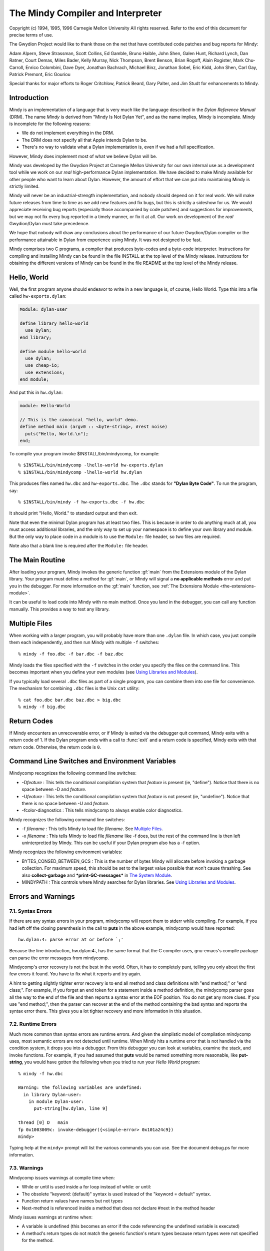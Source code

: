 The Mindy Compiler and Interpreter
==================================

.. current-library:: dylan

Copyright (c) 1994, 1995, 1996 Carnegie Mellon University All rights
reserved. Refer to the end of this document for precise terms of use.

The Gwydion Project would like to thank those on the net that have
contributed code patches and bug reports for Mindy:

Adam Alpern, Steve Strassman, Scott Collins, Ed Gamble, Bruno Haible,
John Shen, Galen Hunt, Richard Lynch, Dan Ratner, Court Demas, Miles
Bader, Kelly Murray, Nick Thompson, Brent Benson, Brian Rogoff, Alain
Rogister, Mark Chu-Carroll, Enrico Colombini, Dave Dyer, Jonathan
Bachrach, Michael Binz, Jonathan Sobel, Eric Kidd, John Shen, Carl Gay,
Patrick Premont, Eric Gouriou

Special thanks for major efforts to Roger Critchlow, Patrick Beard, Gary
Palter, and Jim Studt for enhancements to Mindy.

Introduction
------------

Mindy is an implementation of a language that is very much like the
language described in the *Dylan Reference Manual* (DRM). The name
*Mindy* is derived from "Mindy Is Not Dylan Yet", and as the name
implies, Mindy is incomplete. Mindy is incomplete for the following
reasons:

- We do not implement everything in the DRM.
- The DRM does not specify all that Apple intends Dylan to be.
- There's no way to validate what a Dylan implementation is, even if we
  had a full specification.

However, Mindy does implement most of what we believe Dylan will be.

Mindy was developed by the Gwydion Project at Carnegie Mellon University
for our own internal use as a development tool while we work on our
*real* high-performance Dylan implementation. We have decided to make
Mindy available for other people who want to learn about Dylan. However,
the amount of effort that we can put into maintaining Mindy is strictly
limited.

Mindy will never be an industrial-strength implementation, and nobody
should depend on it for real work. We will make future releases from
time to time as we add new features and fix bugs, but this is strictly a
sideshow for us. We would appreciate receiving bug reports (especially
those accompanied by code patches) and suggestions for improvements, but
we may not fix every bug reported in a timely manner, or fix it at all.
Our work on development of the *real* Gwydion/Dylan must take
precedence.

We hope that nobody will draw any conclusions about the performance of
our future Gwydion/Dylan compiler or the performance attainable in Dylan
from experience using Mindy. It was not designed to be fast.

Mindy comprises two C programs, a compiler that produces byte-codes and
a byte-code interpreter. Instructions for compiling and installing Mindy
can be found in the file INSTALL at the top level of the Mindy release.
Instructions for obtaining the different versions of Mindy can be found
in the file README at the top level of the Mindy release.

Hello, World
------------

Well, the first program anyone should endeavor to write in a new
language is, of course, Hello World. Type this into a file
called ``hw-exports.dylan``:

.. code-block:: dylan

  Module: dylan-user

  define library hello-world
    use Dylan;
  end library;

  define module hello-world
    use dylan;
    use cheap-io;
    use extensions;
  end module;

And put this in ``hw.dylan``:

.. code-block:: dylan

  module: Hello-World

  // This is the canonical "hello, world" demo.
  define method main (argv0 :: <byte-string>, #rest noise)
    puts("Hello, World.\n");
  end;

To compile your program invoke $INSTALL/bin/mindycomp, for example::

    % $INSTALL/bin/mindycomp -lhello-world hw-exports.dylan
    % $INSTALL/bin/mindycomp -lhello-world hw.dylan

This produces files named ``hw.dbc`` and ``hw-exports.dbc``. The ``.dbc``
stands for **"Dylan Byte Code"**. To run the program, say::

    % $INSTALL/bin/mindy -f hw-exports.dbc -f hw.dbc

It should print "Hello, World." to standard output and then exit.

Note that even the minimal Dylan program has at least two files.
This is because in order to do anything much at all, you must
access additional libraries, and the only way to set up your
namespace is to define your own library and module. But the only
way to place code in a module is to use the ``Module:`` file
header, so two files are required.

Note also that a blank line is required after the ``Module:`` file header.

The Main Routine
----------------

After loading your program, Mindy invokes the generic function :gf:`main`
from the Extensions module of the Dylan library. Your program must
define a method for :gf:`main`, or Mindy will signal a **no applicable
methods** error and put you in the debugger. For more information on the
:gf:`main` function, see :ref:`The Extensions Module <the-extensions-module>`.

It can be useful to load code into Mindy with no main method. Once you
land in the debugger, you can call any function manually. This provides
a way to test any library.

Multiple Files
--------------

When working with a larger program, you will probably have more than one
``.dylan`` file. In which case, you just compile them each independently,
and then run Mindy with multiple ``-f`` switches::

    % mindy -f foo.dbc -f bar.dbc -f baz.dbc

Mindy loads the files specified with the ``-f`` switches in the order you
specify the files on the command line. This becomes important when you
define your own modules (see `Using Libraries and Modules`_).

If you typically load several ``.dbc`` files as part of a single program,
you can combine them into one file for convenience. The mechanism for
combining ``.dbc`` files is the Unix ``cat`` utility::

    % cat foo.dbc bar.dbc baz.dbc > big.dbc
    % mindy -f big.dbc

Return Codes
------------

If Mindy encounters an unrecoverable error, or if Mindy is exited via
the debugger quit command, Mindy exits with a return code of 1. If the
Dylan program ends with a call to :func:`exit` and a return code is
specified, Mindy exits with that return code.  Otherwise, the return
code is ``0``.

Command Line Switches and Environment Variables
-----------------------------------------------

Mindycomp recognizes the following command line switches:

- -D\ *feature* : This tells the conditional compilation system that
  *feature* is present (ie, "define"). Notice that there is no space
  between -D and *feature*.
- -U\ *feature* : This tells the conditional compilation system that
  *feature* is not present (ie, "undefine"). Notice that there is no
  space between -U and *feature*.
- -fcolor-diagnostics : This tells mindycomp to always enable color
  diagnostics.

Mindy recognizes the following command line switches:

- -f *filename* : This tells Mindy to load file *filename*. See
  `Multiple Files`_.
- -x *filename* : This tells Mindy to load file *filename* like -f
  does, but the rest of the command line is then left uninterpretted by
  Mindy. This can be useful if your Dylan program also has a -f option.

Mindy recognizes the following environment variables:

- BYTES\_CONSED\_BETWEEN\_GCS : This is the number of bytes Mindy will
  allocate before invoking a garbage collection. For maximum speed,
  this should be set to the largest value possible that won't cause
  thrashing. See also **collect-garbage** and **\*print-GC-messages\***
  in `The System Module`_.
- MINDYPATH : This controls where Mindy searches for Dylan libraries.
  See `Using Libraries and Modules`_.

Errors and Warnings
-------------------

7.1. Syntax Errors
~~~~~~~~~~~~~~~~~~

If there are any syntax errors in your program, mindycomp will report
them to stderr while compiling. For example, if you had left off the
closing parenthesis in the call to **puts** in the above example,
mindycomp would have reported::

    hw.dylan:4: parse error at or before `;'

Because the line introduction, hw.dylan:4:, has the same format that the
C compiler uses, gnu-emacs's compile package can parse the error
messages from mindycomp.

Mindycomp's error recovery is not the best in the world. Often, it has
to completely punt, telling you only about the first few errors it
found. You have to fix what it reports and try again.

A hint to getting slightly tighter error recovery is to end all method
and class definitions with "end method;" or "end class;". For example,
if you forget an end token for a statement inside a method definition,
the mindycomp parser goes all the way to the end of the file and then
reports a syntax error at the EOF position. You do not get any more
clues. If you use "end method;", then the parser can recover at the end
of the method containing the bad syntax and reports the syntax error
there. This gives you a lot tighter recovery and more information in
this situation.

7.2. Runtime Errors
~~~~~~~~~~~~~~~~~~~

Much more common than syntax errors are runtime errors. And given the
simplistic model of compilation mindycomp uses, most semantic errors are
not detected until runtime. When Mindy hits a runtime error that is not
handled via the condition system, it drops you into a debugger. From
this debugger you can look at variables, examine the stack, and invoke
functions. For example, if you had assumed that **puts** would be named
something more reasonable, like **put-string**, you would have gotten
the following when you tried to run your *Hello World* program::

    % mindy -f hw.dbc

    Warning: the following variables are undefined:
      in library Dylan-user:
        in module Dylan-user:
          put-string[hw.dylan, line 9]

    thread [0] D   main
    fp 0x1003009c: invoke-debugger({<simple-error> 0x101a24c9})
    mindy>

Typing help at the ``mindy>`` prompt will list the various commands you can
use. See the document debug.ps for more information.

7.3. Warnings
~~~~~~~~~~~~~

Mindycomp issues warnings at compile time when:

- While or until is used inside a for loop instead of while: or until:
- The obsolete "keyword: (default)" syntax is used instead of the
  "keyword = default" syntax.
- Function return values have names but not types
- Next-method is referenced inside a method that does not declare #next
  in the method header

Mindy issues warnings at runtime when:

- A variable is undefined (this becomes an error if the code
  referencing the undefined variable is executed)
- A method's return types do not match the generic function's return
  types because return types were not specified for the method.

7.4. Internal Lossage
~~~~~~~~~~~~~~~~~~~~~

Sometimes mindycomp or Mindy will get an internal error. When this
happens, it will print a message to stderr and then abort. This results
in the process dying due to some kind of signal. On the pmax, this
signal is SIGILL, or Illegal Instruction. When this happens, send
*gwydion-bugs@cs.cmu.edu* a piece of mail containing the error message
and information on what it was you did that triggered the problem.

Dylan vs. Mindy Language Issues
-------------------------------

The Dylan language is still changing slightly. Mindy implements most of
the *Dylan Reference Manual*, as well as some features we would like to
see in Dylan. Currently, the Mindy diverges from the DRM as described
below:

Additions:

Mindy supports multiple value binding in the =/then clauses of for
statements. The format of such a clause is

::

              (var1, var2, ...) = expr1 THEN expr2

Mindy supports *keyed-by* clauses in for statements. The format of
such a clause is

::

              var KEYED-BY key IN collection

Var is bound to each element in collection, and key is bound to the
element's key value.

Mindy supports *using* clauses in for statements. The format of such a
clause is

::

              var IN collection USING protocol

protocol will be used instead of forward-iteration-protocol. protocol
must be a variable name, not an expression. Using clauses may be used
together with keyed-by:

::

              var KEYED-BY key IN collection USING protocol

Keyword parameters may have type information, and you can specify
default values with either DRM syntax (which uses "= ...") or with the
obsolete syntax (which uses "(...)"). Using the second syntax will
generate a compiler warning. Mindy does not enforce any congruence rules
for keyword parameter types, so effectively, keyword type information in
generic function declarations serves as documentation only.

Mindy has an additional type of top level definition, define function,
which creates a constant binding in the current module and initializes
it to a new function. Define function's usage is similar to define
method. The following is an example:

::

              define function cube (x)
                x * x * x;
              end function cube;

A similar result might be had by writing

::

              define constant cube = method (x)
                                      x * x * x;
                                    end method;

or

::

              define method cube (x)
                x * x * x;
              end method cube;

Mindy supports conditional compilation. The syntax is

::

              #if (feature-expression)
              dylan-code;
              #else
              more-dylan-code;
              #endif

(The #else clause is optional) A *feature-expression* is composed of
features and the ~, &, and \operators, and may be parenthesiszed as
usual. Features are not case sensitive. See `Command Line
Switches and Environment Variables`_ for
information on defining and undefining features.

Mindy allows you to place library and module definitions in the same
file as the actual code. See `Using Libraries and Modules`_ for details.

Mindy supports subclass specializers via the **limited** function. A
subclass specializer causes a method to be invoked whenever the generic
function was called on a value that is the specified class or any
subclass of the specified class. The method is never invoked on a value
that is an instance (direct or indirect) of the specified class, only
when the value is a subclass of the specified class. The following is an
example:

::

              define method make
                  (result-class :: limited(<class>, subclass-of: <my-class>));
                let x = next-method();
                do-special-logging-or-something(x);
                x;
              end method;

Deficiencies:

Mindy does not implement macros. The DRM built-in macros (such as if
and method-definer) can not be manipulated via the module system.

Mindy does not have limited collections. (It does have limited
integers, though)

Sealed/open and primary keywords are parsed where allowed, but Mindy
ignores this information about your program.

Mindy parses the seal generic and define sealed domain forms, but does
not enforce them.

Define method does not automatically insert #next next-method in
parameter lists. You have to explicitly add it yourself.

Many of the DRM built-in macros allow the bodies to be empty. Mindy
does not. For example, in Mindy the following is not legal:

::

              if (foo)
              end if;

- Make(<class>, ...) is unsupported.

Built-in Libraries and Modules
------------------------------

Mindy has full support for modules and libraries. Mindy provides two
built-in libraries, Dylan and Dylan-user. The Dylan library contains the
Dylan language implementation and the following exported modules:

Dylan
  This module contains the Dylan language implementation and exports all
  the built-in Dylan definitions.

Extensions
  This module exports useful extensions to the Dylan language (see
  :ref:`The Extensions Module <the-extensions-module>`).
  Ultimately, there will be several, more logically separate libraries
  that extend Dylan or provide an
  application framework for users. For now, we put any commonly used
  utilities in the Extensions
  module.

System
  This module exports an interface to operating system calls and
  special, low-level functionality (see `The System Module`_).

Introspection
  This module exports reflective operations for examining classes,
  functions, and so on.

File-descriptors
  This module exports an interface to most standard C system calls that
  operate on file descriptors.

Cheap-io
  This module exports some basic, unextendable input and output
  functionality.

Threads
  This module exports an interface to threads, locks, and objects that
  behave similarly to cthreads.h
  condition variables.

Transcendental
  This module exports some transcendental functions and the constants
  **$pi** and **$e**.

Debugger-format
  See :ref:`Debugger Customizations <debugger-customizations>`.

The ``Dylan-user`` library is the default library in which ``mindycomp``
compiles user code. Mindy provides this library for user convenience
when whipping up play code or small applications for which the
programmer does not want to bother to create a library. You cannot
redefine the ``Dylan-user`` library. This library contains one module,
``Dylan-user``, and you cannot redefine this module.

The Dylan language requires every library to contain a ``Dylan-user``
module, and this module must use the ``Dylan`` module from the ``Dylan`` library
regardless of any user specifications. This module provides a starting
point in every library where users can begin to define modules; without
an initial module in the library, you would be unable to write any code,
including module definitions. Each ``Dylan-user`` module in Mindy also
automatically uses the modules from the ``Dylan`` library described above.
You cannot redefine the ``Dylan-user`` module, so if your code requires
module other than those described above, then you must define your own
library and module.

Mindy comes bundled with several other libraries. Documentation for
these libraries can be found in $INSTALL/doc/libraries.

Using Libraries and Modules
---------------------------

To compile code into a particular library use the ``-l`` switch to
``mindycomp``::

        % mindycomp -lmy-lib foo.dylan

If there is no -l switch, then mindycomp compiles the code into the
Dylan-user library. When loading a .dbc file into Mindy that was
compiled into a particular library, one of the following conditions must
be satisfied to avoid errors:

- The library must be the Dylan-user library. Technically, you could
  put code in the Dylan library, but do not do this.
- You must have defined the library in a file previously loaded (see
  `Multiple Files`_ for information on
  loading multiple files).
- The first piece of code in the source file that produced the .dbc
  file must be the library definition.

While loading a file, if Mindy processes a library definition that uses
an undefined library, then Mindy stops loading the current file,
searches for the undefined library, and loads it. After loading the
undefined library, Mindy continues loading the current file and
processing the original library definition. Mindy searches for the
undefined library in the directories listed in the MINDYPATH environment
variable. If MINDYPATH is undefined, then Mindy uses the pathname
$INSTALL/lib. In each directory, Mindy first looks for the file
<library>-lib.dbc, where <library> is the name of the undefined library,
and if this file does not exist, then Mindy looks for <library>.dbc.

Mindy loads the Dylan library when it first sees a reference to it. A
reference to the Dylan library occurs when loading a file compiled to be
in the Dylan library, or when loading a file with a library definition
that uses the Dylan library. Mindy loads the Dylan library by looking
for the file dylan.dbc on MINDYPATH.

To make a single compiled file for a library which has multiple source
files, compile all the files that constitute the library with the -l
switch set to the library's name. Then cat all the resulting .dbc files
together (see `Multiple Files`_),
making sure the file that defines the library is first. Then install the
combined .dbc file in one of the directories in your MINDYPATH.

To compile code into a particular module, use the module: file header.
Whenever a source file lacks a module: file header, mindycomp issues a
compiler warning and compiles the code into the Dylan-user module. This
is the Dylan-user module of the library specified with the -l switch,
and if there was no -l switch, it is the Dylan-user module of the
Dylan-user library. If a file contains no file headers, it still must
contain a leading blank line to conform to Dylan syntax.

When loading a .dbc file into Mindy that was compiled into a particular
module, one of the following conditions must be satisfied to avoid
errors:

- The module must be the Dylan-user module.
- You must have defined the module in a file previously loaded (see
  `Multiple Files`_ for information on
  loading multiple files).
- The first code in the source file that produced the .dbc file must be
  library and module definitions, and one of the module definitions
  must be the module in question.

The System Module
-----------------

The System module exports the following:

**<buffer>** [Class]

This class is a subclass of :drm:`<vector>`. It is the built-in class in
Mindy that the Streams module supports.

**copy-bytes** [Function]

Arguments

dst :: type\_or(<buffer>, <byte-vector>, <byte-string>)

dst-offset :: <integer>

src :: type\_or(<buffer>, <byte-vector>, <byte-string>)

src-offset :: <integer>

count :: <integer>)

Values

dst :: type\_or(<buffer, <byte-vector>, <byte-string>)

Description

Copies *count* bytes from *src* to *dst*, starting at *src-offset* and
*dst-offset*, respectively. This function returns *dst*. This function
does no bounds checking. *Dst* and *src* may be the same (**\\==**)
object; this function ensures that it copies bytes from to the
destination portion correctly, regardless of overlap.

**\*print-GC-messages\***\ [Variable]

Default value

#f

Description

This variable controls whether Mindy prints garbage collection
information whenever the garbage collector runs.

**collect-garbage** [Function]

Arguments

#key purify :: <boolean> = #f

Values

meaningless :: singleton(#f)

Description

If *purify* is true, collect-garbage does a purifying garbage
collection. Otherwise, it does a normal garbage collection. A purifying
collection is just like a normal collection except that everything left
over after the collection is rendered permanent and is never again
considered for collection. This can be quite useful in reducing the
memory demands of your programs, as the total heap you need is:

overhead + permanent + newspace + oldspace

with overhead being about five megabytes. Without purify, permanent
will be 0, newspace is the amount of live data, and oldspace is the
amount of live data plus BYTES\_CONSED\_BETWEEN\_GCS. Note that the live
data is being counted twice: once in newspace and once in oldspace. But
if you purify, that live data gets moved over to permanent, and then
only gets counted once.

**getcwd** [Function]

Arguments

none

Values

current-directory :: <string>

Description

Returns the current working directory.

**getenv** [Function]

Arguments

environment-variable-name :: <string>

Values

environment-variable-value :: false-or(<string>)

Description

Returns the value of the environment variable
*environment-variable-name*. If *environment-variable-name* is
undefined, **getenv** returns #f.

**get-time-of-day**\ [Function]

Arguments

none

Values

time-in-seconds :: <general-integer>

Description

Returns the number of seconds since midnight, January 1, 1970.

**system** [Function]

Arguments

command-line :: <string>

Values

return-code :: <integer>

Description

System causes *command-line* to be given to your shell as input as if
the string had been typed as a command. If environment variable SHELL is
found, its value will be used as the command interpreter (shell);
otherwise sh(1) is used.

Mindy will wait until the command terminates. Upon termination of the
sub-process, system will return a negative value if the command couldn't
be executed, or the command's return code if it was executed.

The Introspection Module
------------------------

The Introspection module exports reflective operations for examining
classes, functions, and types.

Functions
~~~~~~~~~

Dylan provides some reflective operations for functions, such as
**function-specializers** and **instance?**. With the latter, you can
determine if a function is a **<generic-function>** or **<method>**, but
neither Dylan nor Mindy provides exports class identifiers for other
types of functions (such as **block** exit functions). The Subsection
*Types* describes definitions that are also useful when inspecting
methods because you can get detailed information about method
specializer types.

The Introspection module exports the following functions:

**function-name** [Function]

Arguments

function :: <function>

Values

result :: false-or(<symbol>)

Description

Returns the name of *function* as a **<symbol>** if *function* has a
name; otherwise **function-name** returns #f. All functions defined with
define generic or define method have names, and some other functions
have names.

Classes and Instances
~~~~~~~~~~~~~~~~~~~~~

The Introspection module exports the following for class objects, slot
descriptions, and fetching and modifying the slot values of general
objects:

**abstract?**\ [Function]

Arguments

class :: <class>

Values

result :: <boolean>

Description

Returns #t if *class* is an abstract class; otherwise
returns #f.

**class-name** [Function]

Arguments

class :: <class>

Values

result :: false-or(<symbol>)

Description

Returns the name of *class* as a **<symbol>** if class has a name;
otherwise, this function returns #f. Mindy can always determine the name
of classes defined with define class.

**<slot-descriptor>** [Class]

This class is a subclass of **<object>**. The **slot-descriptors**
function returns instances of this class to describe the slots of a
class object.

**slot-descriptors** [Function]

Arguments

class :: <class>

Values

descriptors :: <list>

Description

Returns a list of **<slot-descriptor>**\ s for *class*. The result may
be the empty list.

**slot-name** [Function]

Arguments

slot :: <slot-descriptor>

Values

name :: <symbol>

Description

Returns the name of *slot* as a **<symbol>**.

**slot-allocation** [Function]

Arguments

slot :: <slot-descriptor>

Values

allocation :: one-of(#"instance", #"class", #"each-subclass",
#"virtual")

Description

Returns the allocation type for *slot* as a **<symbol>**.

**slot-type** [Function]

Arguments

slot :: <slot-descriptor>

Values

type :: <type>

Description

Returns the type of values permitted for *slot*.

**slot-getter** [Function]

Arguments

slot :: <slot-descriptor>

Values

gf :: <generic-function>

Description

Returns the generic function that accesses *slot*.

**slot-setter** [Function]

Arguments

slot :: <slot-descriptor>

Values

gf :: <generic-function>

Description

Returns the generic function that stores into *slot*.

**slot-value** [Function]

Arguments

slot :: <slot-descriptor>

object :: <object>

Values

value :: <object>

initialized? :: <boolean>

Description

Returns the value for *slot* in *object* and #t. If the slot in the
object is uninitialized, then this function returns #f and #f. Note,
this function does not go through generic function dispatch, and it
calls no user methods; this function uses an internal primitive to fetch
the slot's value.

**slot-value-setter** [Function]

Arguments

value :: <object>

slot :: <slot-descriptor>

object :: <object>

Values

value :: <object>

Description

Stores *value* into *slot* of *object* and returns *value*. This
function performs whatever type checking is necessary to ensure *value*
is safe for *slot*.

**init-keyword** [Function]

Arguments

slot :: <slot-descriptor>

Values

keyword :: false-or(<symbol>)

Description

Returns the init-keyword associated with *slot*, or #f if there is
none.

**keyword-required?** [Function]

Arguments

slot :: <slot-descriptor>

Values

answer :: <boolean>

Description

Returns #t if there is a required-init-keyword for *slot*, otherwise
returns #f.

Types
~~~~~

The Introspection module exports the following for inspecting types (and
therefore, method specializers):

**singleton-object** [Function]

Arguments

specializer :: <singleton>

Values

object :: <object>

Description

This function returns the object of the singleton value type.

**<subclass>** [Class]

This class is a subclass of :drm:`<type>`. Instances of this class
represent subclass specializers. A subclass specializer causes a method
to be invoked whenever the generic function was called on a value that
is the specified class or any subclass of the specified class (see
`Dylan vs. Mindy Language Issues`_ for
more information). The function **subclass-of** returns the class
specified for the subclass specializer.

**subclass-of** [Function]

Arguments

specializer :: <subclass>

Values

class :: <class>

Description

Returns the class specified for the subclass specializer.

**<limited-integer>** [Class]

This class is a subclass of :drm:`<type>`. Instances of this class
represent limited integer types. See the functions
**limited-integer-base-class**, **limited-integer-minimum**, and
**limited-integer-maximum**.

**limited-integer-base-class** [Function]

Arguments

specializer :: <limited-integer>

Values

class :: one-of(<integer>, <extended-integer>)

Description

Returns the class specified for the limited-integer specializer,
either :drm:`<integer>` or **<extended-integer>**.

**limited-integer-minimum** [Function]

**limited-integer-maximum** [Function]

Arguments

specializer :: <limited-integer>

Values

class :: false-or(<integer>)

Description

Return the inclusive bounds of the limited-integer specializer. If the
minimum or maximum is unbounded, then the appropriate function returns
#f.

**<union>** [Class]

This class is a subclass of :drm:`<type>`. Instances of this class
represent union types. The function **union-members** returns a list of
the member types in the union.

**union-members** [Function]

Arguments

specializer :: <union>

Values

types :: <list>

Description

Returns the member types of the union type. The result may contain
more than two elements. This function collapses nested union types to a
flat list.

Miscellaneous
~~~~~~~~~~~~~

The Introspection module exports the following miscellaneous
functionality:

**object-address** [Function]

Arguments

object :: <object>

Values

address :: <integer>

Description

Returns an integer for *object*. If the object is represented
internally represented as immediate data, then the integer returned is
only unique to the value of the object. If the object is represented on
the dynamic heap, then the integer uniquely identifies the object from
all other objects.

The File-descriptor Module
--------------------------

A cleaner interface to most of these functions is available from the
Streams library (see the document
$INSTALL/doc/libraries/streams.{ps,txt}). You probably do not need to
use the File-descriptor module, unless you are using **fd-exec** or need
an obscure file mode.

The File-descriptor module exports the following functions and
constants:

**fd-exec** [Function]

Arguments

command-line :: <string>

Values

in-fd :: false-or(<integer>)

out-fd :: false-or(<integer>)

Description

This function provides a facility for running programs and scripts
from within Mindy. The *command-line* argument should contain the name
of the program and all of the command line arguments for that program.
This function returns the file descriptors for the new process's
standard input and output. If **fd-exec** is unable to start the
process, then it returns #f and #f.

This function does not work when running on a WindowsNT platform.

**fd-open** [Function]

Arguments

path :: <byte-string>

flags :: <integer>

Values

fd :: false-or(<integer>)

errno :: false-or(<integer>)

Description

This function calls the C **open** system call and returns the file
descriptor and #f, if successful. If the first value is #f, then the
second value is the error number. You can convert the error number to a
string using the **fderrorstring** function.

**fd-close** [Function]

Arguments

fd :: <integer>

Values

win? :: <boolean>

errno :: false-or(<integer>)

Description

This function calls the C **close** system call and returns #t and #f,
if successful. If the first value is #f, then the second value is the
error number. You can convert the error number to a string using the
**fd-error-string** function.

**fd-read** [Function]

Arguments

fd :: <integer>

buffer :: <buffer>

offset :: <integer>

count :: <integer>

Values

count :: false-or( <integer>)

errno :: false-or(<integer>)

Description

This function calls the C **read** system call and returns the number
of bytes read and #f, if successful. *Offset* is an index into *buffer*,
and it the index at which **fd-read** should start writing into the
buffer. All other arguments are the same as those described by the Unix
man page.

If the first value is #f, then the second value is the error number.
You can convert the error number to a string using the
**fd-error-string** function.

This function does no bounds checking.

**fd-write** [Function]

Arguments

fd :: <integer>

buffer :: <buffer>

offset :: <integer>

count :: <integer>

Values

count :: false-or( <integer>)

errno :: false-or(<integer>)

Description

This function calls the C **write** system call and returns the number
of bytes written and #f, if successful. *Offset* is an index into
*buffer*, and it is the index at which **fd-write** should start reading
from the buffer. All other arguments are the same as those described by
the Unix man page.

If the first value is #f, then the second value is the error number.
You can convert the error number to a string using the
**fd-error-string** function.

This function does no bounds checking.

**fd-input-available?** [Function]

Arguments

fd :: <integer>

Values

input? :: <boolean>

errno :: false-or(<integer>)

Description

This function returns whether there is any input available on the file
descriptor. The second return value is #f if **fd-input-available?**
could determine whether input was available. If there is an error, the
second return value is the error number. You can convert the error
number to a string using the **fd-error-string** function.

**fd-sync-output** [Function]

Arguments

fd :: <integer>

Values

win? :: <boolean>

errno :: false-or(<integer>)

Description

This function calls the C **fsync** system call and returns #t and #f,
if successful. If the first value is #f, then the second value is the
error number. You can convert the error number to a string using the
**fd-error-string** function.

**fd-seek** [Function]

Arguments

fd :: <integer>

offset :: <integer>

whence :: <integer>

Values

new-pos :: false-or(<integer>)

errno :: false-or(<integer>)

Description

This function calls the C **lseek** system call and returns the new
absolute position in the file and #f, if successful. If the first value
is #f, then the second value is the error number. You can convert the
error number to a string using the **fd-error-string** function.

**fd-error-string** [Function]

Arguments

errno :: <integer>

Values

msg :: false-or(<byte-string>)

Description

This function calls the C **strerror** system call and returns the
string that describes the given error number. If the error number is
unknown, then **fd-error-string** return #f.

**SEEK\_SET** [Constant]

**SEEK\_CUR** [Constant]

**SEEK\_END** [Constant]

**O\_RDONLY** [Constant]

**O\_WRONLY** [Constant]

**O\_RDWR** [Constant]

**O\_APPEND** [Constant]

**O\_CREAT** [Constant]

**O\_TRUNC** [Constant]

**O\_EXCL** [Constant]

**ENOENT** [Constant]

**EIO** [Constant]

**ENXIO** [Constant]

**EACCES** [Constant]

**EFAULT** [Constant]

**EEXIST** [Constant]

**ENOTDIR** [Constant]

**EISDIR** [Constant]

**EINVAL** [Constant]

**ENFILE** [Constant]

**EMFILE** [Constant]

**ENOSPC** [Constant]

**EROFS** [Constant]

**ENAMETOOLONG** [Constant]

**EBADF** [Constant]

**EINTR** [Constant]

**EPIPE** [Constant]

**EFBIG** [Constant]

These constants are mostly the same constants from the standard C
libraries, file.h and errno.h, but a few names have been changed. Those
names that have changed should be obvious. The Filedescriptors module
exports all the constants users need to call the functions in the
module, or test the functions' return values.

The Cheap-io Module
-------------------

The Cheap-io module exports some basic, unextendable I/O functionality.
Mindy uses the Cheap-io functions internally. The Gwydion Project also
provides the Streams, Print, and Format libraries (see the
$INSTALL/doc/libraries/ directory for documentation). If any library
that you load into Mindy uses the Debugger-format library, then the
debugger uses **format** from the Format library.

**format** [Function]

Arguments

control-string :: <byte-string>

#rest arguments

Values

meaningless :: singleton(#f)

Description

This **format** adheres to the format strings described in the *Dylan
Interim Reference Manual* with one exception. Mindy incorrectly prints
instances of **<condition>** supplied to the %S directive. The Format
library provides a correct **format** function that supports an
upward-compatible extension to the format control strings described in
the DRM.

**print** [Function]

**prin1** [Function]

Arguments

object :: <object>

Values

meaningless :: singleton(#f)

Description

Prints thing to stdout. **Print** follows thing with a newline. You
cannot extend or specialize how objects are printed because these
function's are written in C code, within Mindy's implementation.

**puts** [Function]

Arguments

string :: <byte-string>

Values

meaningless :: singleton(#f)

Description

Prints the contents of *string* to stdout.

**putc** [Function]

Arguments

char :: <byte-character>

Values

meaningless :: singleton(#f)

Description

Prints *char* to stdout.

**getc** [Function]

Arguments

none

Values

char :: <byte-character>

Description

Read and return the next character from stdin. Returns #f at EOF.

**fflush** [Function]

Arguments

none

Values

meaningless :: singleton(#f)

Description

Forces out any pending output generated by **format**, **print**,
**prin1**, **puts**, and **putc**.

The Threads Module
------------------

This module is in the Dylan library and exports an interface to
**<thread>**\ s, **<lock>**\ s, and **<event>**\ s (objects on which
threads can wait until a signalling thread indicates the events have
occurred).

Classes and Functions
~~~~~~~~~~~~~~~~~~~~~

The Threads module exports the following classes and functions:

**<thread>** [Class]

This class is a subclass of **<object>**. Instances of this class are
the handles by which programs manipulate threads.

**spawn-thread** [Function]

Arguments

debug-name :: <byte-string>

init-function :: <function>

Values

thread :: <thread>

Description

Spawns a concurrent asynchronous thread and invokes *init-function* in
that thread. The dynamic context of the thread is the same as if it were
the main thread of a program at the beginning of the program's
execution.

**kill-thread** [Function]

Arguments

thread :: <thread>

Values

thread :: <thread>

Description

Kills *thread* immediately. After calling this function, the argument
*thread* never executes again.

**current-thread** [Function]

Arguments

none

Values

thread :: <thread>

Description

Returns the thread handle of the current thread.

**<lock>** [Abstract Class]

This class is a subclass of **<object>**. Instances of this class
provide logical locks. A lock is locked when a thread successfully
*grabs* a lock, and we say the thread *holds* the lock. Holding a lock
in no way prohibits access to a resource. It is purely the convention of
various threads to access a shared resource only after successfully
grabbing a lock. If **<lock>** is passed to **make**, **make** returns a
**<spinlock>**.

**<spinlock>** [Sealed Class]

This class is a subclass of **<lock>**. Instances of this class
provide a single-locking model. Whenever a **<spinlock>** is locked, any
thread that tries to grab it will block. Whenever a **<spinlock>** is
locked, any thread may release it. Whenever a **<spinlock>** is
unlocked, any thread may grab it.

**<spinlock>**\ s are designed to be held for a very short period of
time, several machine instructions at most. Threads should only hold a
**<spinlock>** for a very short period of time because other threads
that are waiting for the lock are blocked and could be wasting CPU
cycles by busy looping; that is, waiting for a **<spinlock>** does not
necessarily use anything as heavy weight as a system call to sleep the
thread waiting for the lock. If only a couple threads are sharing a
resource, it may be more efficient to actually hold a **<spinlock>** for
a moderate amount of time while performing a high-level operation,
rather than use a lock to build a more heavy-weight mutual exclusion
mechanism (such as a semaphore) to isolate access to the shared
resource.

Unlocking a **<spinlock>** when it is already unlocked signals an
error.

**<multilock>** [Sealed Class]

This class is a subclass of **<lock>**. Instances of this class
provide a multilocking model. Whenever a **<multilock>** is unlocked,
any thread may grab it. A thread that holds a **<multilock>** may grab
the lock repeatedly without releasing the lock. Each grab effectively
increments a counter, and each release effectively decrements a counter.
A **<multilock>** is available to be grabbed by any thread when the
counter returns to zero; therefore, a thread must release the lock for
each grabbing of the lock. This behavior is useful for implementing a
high-level operation that needs to isolate access to a resource while
calling a few lower-level operations that lock the resource; in this
way, the high-level operation effectively calls all the lower-level
operations atomically with no other threads affecting the state of the
resource between the calls.

Whenever a **<multilock>** is locked, only the thread that holds the
lock may release it.

**<multilock>**\ s are designed to be held for as long as a thread
requires. When other threads call the **grab-lock** function and block
because a **<multilock>** is locked, the other threads are guaranteed to
sleep until the lock is available.

Unlocking a **<multilock>** when it is already unlocked signals an
error.

**<semaphore>** [Sealed Class]

This class is a subclass of **<lock>**. Instances of this class
provide a single-locking model.

Whenever a **<semaphore>** is unlocked, any thread may grab it.
Whenever a **<semaphore>** is locked, any thread that tries to grab it
will block. Whenever a d is locked, any thread may release it.

**<semaphore>**\ s are designed to be held for as long as a thread
requires. When other threads call the **grab-lock** function and block
because a **<semaphore>** is locked, the other threads are guaranteed to
sleep until the lock is available.

Unlocking a **<semaphore>** when it is already unlocked signals an
error.

**locked?** [Function]

Arguments

lock :: <lock>

Values

locked? :: <boolean>

Description

Returns whether the lock is held by any thread.

**grab-lock** [Generic Function]

Arguments

lock :: <lock>

Values

meaningless :: singleton(#f)

Description

Returns after successfully grabbing the lock. If the lock is not
immediately available, this function waits for the lock to become
available.

**grab-lock** [G.F. Method]

Arguments

lock :: <spinlock>

Values

meaningless :: singleton(#f)

Description

Returns after successfully grabbing the lock. This method can only
grab *lock* when it is unlocked. When the lock is held, this method may
busy-loop until the lock is unlocked.

**grab-lock** [G.F. Method]

Arguments

lock :: <semaphore>

Values

meaningless :: singleton(#f)

Description

Returns after successfully grabbing the lock. This method can only
grab *lock* when it is unlocked. When the lock is held, this method puts
the calling thread to sleep until the lock is available.

**grab-lock** [G.F. Method]

Arguments

lock :: <multilock>

Values

meaningless :: singleton(#f)

Description

Returns after successfully grabbing the lock. A single thread may
successfully call this method repeatedly, but the thread must call
**release-lock** once for each call to **grab-lock**. If the thread
calls **release-lock** fewer times than **grab-lock**, the lock remains
locked, and any threads waiting for the lock will continue to wait. When
a thread that does not hold the lock calls this method, the method puts
the calling thread to sleep until the lock is available.

**release-lock** [Generic Function]

Arguments

lock :: <lock>

Values

meaningless :: singleton(#f)

Description

Releases the lock. If *lock* is unlocked, this function signals an
error.

**release-lock** [G.F. Method]

Arguments

lock :: union(<spinlock>, <semaphore>)

Values

meaningless :: singleton(#f)

Description

Releases the lock. If *lock* is unlocked, this function signals an
error. Any thread may unlock a **<spinlock>** or **<semaphore>**,
regardless of whether it is the thread that successfully grabbed the
lock.

**release-lock** [G.F. Method]

Arguments

lock :: <multilock>

Values

meaningless :: singleton(#f)

Description

Releases the lock. If *lock* is unlocked, this function signals an
error. Only the thread that holds *lock* may call this function, and if
another thread tries to release the lock, this method signals an error.
When this function returns, *lock* may still be locked. A thread that
has repeatedly grabbed a **<multilock>** must call **release-lock** once
for each call to **grab-lock**.

**<event>** [Class]

This class is a subclass of **<object>**. Threads use events to block
without busy looping and to communicate to other threads that they
should wake up.

**wait-for-event** [Generic Function]

Arguments

event :: <event>

lock :: <lock>

Values

meaningless :: singleton(#f)

Description

Releases the lock and puts the calling thread to sleep until some
other thread signals *event*. After this function returns, the lock is
unheld, and the calling thread must try to grab the lock before
accessing any shared resources. Due to implementation details, this
function may return even when the lock is unavailable, or the event has
not truly occurred; because of this, programs need to loop over
**wait-for-event** and **grab-lock**, testing that the event actually
occurred. Methods exist for both **<spinlock>**\ s and
**<semaphore>**\ s.

**signal-event** [Function]

Arguments

event :: <event>

Values

meaningless :: singleton(#f)

Description

Signals that the event occurred, indicating that Mindy should wake up
a thread that is waiting on this event.

**broadcast-event** [Function]

Arguments

<event>

Values

meaningless :: singleton(#f)

Description

Signals that the event occurred and causes Mindy to wake up every
thread that is waiting on this event.

Examples
~~~~~~~~

The following code shows how to use locks and events to isolate access
to a queue:

::

        // This example shows two routines, get-queue and release-queue.  Code
        // that accesses the queue should call get-queue before doing so and call
        // release-queue when done.  Any code failing to isolate access to the
        // queue in this way has undefined behavior and is incorrectly written.
        //    // This variable is #t if and only if the queue is generally available.
        //
        define variable queue-available? = #t;    // This constant holds an event object used to signal when the queue
        // becomes generally available again.
        //
        define constant queue-available = make(<event>);    // This constant holds a lock object used to isolate access to
        // queue-available? for testing and setting purposes.
        //
        define constant queue-lock = make(<lock>);    // When this function returns, the caller has exclusive access to the
        // queue.  If necessary, this function waits for the queue to become
        // available, but it does not busy loop.  This function returns #f as
        // a meaningless return value.
        //
        define method get-queue ()
          grab-lock(queue-lock);
          while (~ queue-available?)
            wait-for-event(queue-available, queue-lock);
            grab-lock(queue-lock);
          end;
          queue-available? := #f;
          lock-release(queue-lock);
          #f;
        end;
        // This function releases the queue and signals that it is released so
        // that someone waiting on the queue will be woken up.  This function
        // returns #f as a meaningless return value.
        //
        define method release-queue ()
          grab-lock(queue-lock);
          queue-available? := #t;
          release-lock(queue-lock);
          signal-event(queue-available);
          #f;
        end;

The following example shows how to use a lock to isolate queue access in
a different way than the previous example:

.. code-block:: dylan

    // This constant holds an event object used to signal when an element
    // exists in the queue.
    //
    define constant something-available = make(<event>);    // This constant holds a lock that is held whenever a thread is accessing
    // queue.
    //
    define constant lock = make(<lock>);    // This constant holds a queue object.
    //
    define constant queue = make(<deque>);    // This function returns an element from queue.  If no element is
    // immediately available, then this function blocks until it can return
    // an element.  This function assumes only one or two other threads are
    // ever waiting for the queue, and it assumes pop is a fast high-level
    // operation.
    //
    define method get-something()
      grab-lock(lock);
      while (empty?(queue))
        wait-for-event(something-available, lock);
        grab-lock(lock);
      end;
      let result = pop(queue);
      lock-release(lock);
      result;
    end;    // This function adds thing to queue.  It assumes only one or two other
    // threads are ever waiting for the queue, and it assumes push is a fast
    // high-level operation.
    //
    define method put-something(thing)
      grab-lock(lock);
      push(queue, thing);
      release-lock(lock);
      signal-event(something-available);
    end;

The Transcendental Module
-------------------------

This module is in the Dylan library and provides some common
transcendental functions.

**sin** [Function]
**cos** [Function]
**tan** [Function]

Arguments

radians :: <float>

Values

answer :: <float>

Description

**sin** returns the sine of the argument, **cos** the cosine, and
**tan** the tangent. The argument is in radians. The return value is the
same type of float as the input value.

**asin** [Function]
**acos** [Function]
**atan** [Function]

Arguments

number :: <float>

Values

answer :: <float>

Description

**asin** returns the inverse sine of the argument. **acos** returns
the inverse cosine of the argument. **atan** returns the inverse tangent
of the argument. The return value is the same type of float as the input
value.

**atan2** [Function]

Arguments

x :: <float>

y :: <float>

Values

answer :: <float>

Description

**atan2**\ returns the two argument inverse tangent of *x* / *y*. If
*x* and *y* are both **<single-float>**\ s, the return value is a
**<single-float>**; otherwise, the return value is a **<double-float>**.

**sinh** [Function]
**cosh** [Function]
**tanh** [Function]

Arguments

number :: <float>

Values

answer :: <float>

Description

**sinh** returns the hyperbolic sine of the argument. **cosh** returns
the hyperbolic cosine of the argument. **tanh** returns the hyperbolic
tangent of the argument. The return value is the same type of float as
the input value.

**exp** [Function]
**log** [Function]
**sqrt** [Function]

Arguments

number :: <float>

Values

answer :: <float>

Description

**exp**\ returns **$e** raised to the power *number*, where **$e** is
the base of the natural logarithm. **log** returns the natural logarithm
of *number*. **sqrt** returns the square root of *number*. The return
value is the same type of float as the input value.

**^** [Method]

Arguments

base-number :: <float>

power-number :: <float>

Values

answer :: <float>

Description

**expt**\ returns *base-number* raised to the power *power-number*. If
both *base-number* and *power-number* are **<single-float>**\ s, the
return value is a <single-float>; otherwise, the return value is a
**<double-float>**.

**$pi** [Constant]
**$e** [Constant]

**$pi** is the best approximation to the mathematical constant pi, in
**<double-float>** format. **$e** is the best approximation to the
mathematical constant e, the base of the natural logarithm, in
**<double-float>** format.

Streams Library
---------------

There is a Streams library that adheres to the Gwydion streams
specification. For documentation on the stream specification, see the
file $INSTALL/doc/libraries/streams.{ps,txt}.

The Streams library exports two modules, Streams and Standard-io. The
Streams module exports all identifiers from the streams specification.
The Streams module also exports **<fd-stream>**:

**<fd-stream>** [Class]

This class is a subclass of **<stream>**. These streams are based on C
file descriptors, and they do not adhere to the Random Access Protocol
described in the Gwydion streams specification. The **make** method
accepts the following keywords:

*direction:*

This keyword is optional and defaults to #"input". When supplied, it
must be either #"input" or #"output".

*fd:*

This keyword is required and should be an open file-descriptor.

*size:*

This keyword is optional and is the size of the buffer. See the
Streams specification for details.

The Standard-io module exports the following:

**\*standard-input\*** [Constant]

**\*standard-output\*** [Constant]

**\*standard-error\*** [Constant]

These have the following values respectively:

::

                make(<fd-stream>, fd: 0)
                make(<fd-stream>, fd: 1, direction: #"output")
                make(<fd-stream>, fd: 2, direction: #"output")

Miscellaneous Implementation Choices
------------------------------------

The **error**\ method specialized on **<byte-string>** applies the
**format** function to the arguments passed to **error**. See
:ref:`The Extensions Module <the-extensions-module>` for the details of
**format** from the Cheap-io module of the Dylan library. See
$INSTALL/doc/libraries/format.{ps,txt} for the details of **format**
from the Format library.

Rest arguments in Mindy are **<sequence>**\ s. You cannot use any
functions on the rest argument that assumes the collection is an
instance of any class more specific than **<sequence>**; for example,
you cannot use the **head** or **tail** functions because they operate
on instances of **<pair>**.

Mindy's :drm:`<character>` implementation is equivalent to unicode
characters. The **<byte-character>** class exported from the Extensions
module of the Dylan library is a subclass of :drm:`<character>`.

Copyright and Terms of Use
--------------------------

Copyright (c) 1994, 1995, 1996 Carnegie Mellon University All rights
reserved.

Use and copying of this software and preparation of derivative works
based on this software are permitted, including commercial use, provided
that the following conditions are observed:

- This copyright notice must be retained in full on any copies and on
  appropriate parts of any derivative works.
- Documentation (paper or online) accompanying any system that
  incorporates this software, or any part of it, must acknowledge the
  contribution of the Gwydion Project at Carnegie Mellon University.

This software is made available *as is*. Neither the authors nor
Carnegie Mellon University make any warranty about the software, its
performance, or its conformity to any specification.

Bug reports, questions, comments, and suggestions should be sent by
E-mail to the Internet address gwydionbugs@cs.cmu.edu.
